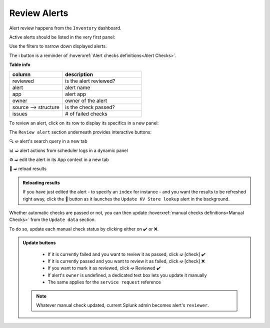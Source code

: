Review Alerts
-------------

Alert review happens from the ``Inventory`` dashboard.

Active alerts should be listed in the very first panel:

.. image:: img/inventory_panel_1.png
   :align: center
   
Use the filters to narrow down displayed alerts.

The ℹ️ button is a reminder of :hoverxref:`Alert checks definitions<Alert Checks>`.

**Table info**

.. list-table::
   :widths: 40 60
   :header-rows: 1

   * - column
     - description
   * - reviewed
     - is the alert reviewed?
   * - alert
     - alert name
   * - app
     - alert app
   * - owner
     - owner of the alert
   * - source --> structure
     - is the check passed?
   * - issues
     - # of failed checks

To review an alert, click on its row to display its specifics in a new panel:

.. image:: img/inventory_panel_2.png
   :align: center

The ``Review alert`` section underneath provides interactive buttons:

🔍 ➫ alert's search query in a new tab

📊 ➫ alert actions from scheduler logs in a dynamic panel

⚙️ ➫ edit the alert in its App context in a new tab

🚀 ➫ reload results

.. admonition:: Reloading results

   If you have just edited the alert - to specify an ``index`` for instance -
   and you want the results to be refreshed right away, click the 🚀 button as it 
   launches the ``Update KV Store lookup`` alert in the background.

Whether automatic checks are passed or not, you can then update :hoverxref:`manual checks definitions<Manual Checks>` from the ``Update data`` section.

To do so, update each manual check status by clicking either on ✔️ or ❌.

.. admonition:: Update buttons
   
   - If it is currently failed and you want to review it as passed, click ➫ [check] ✔️
   - If it is currently passed and you want to review it as failed, click ➫ [check] ❌
   - If you want to mark it as reviewed, click ➫ Reviewed ✔️
   - If alert's ``owner`` is undefined, a dedicated text box lets you update it manually
   - The same applies for the ``service request`` reference
 
 .. note:: Whatever manual check updated, current Splunk admin becomes alert's ``reviewer``.
